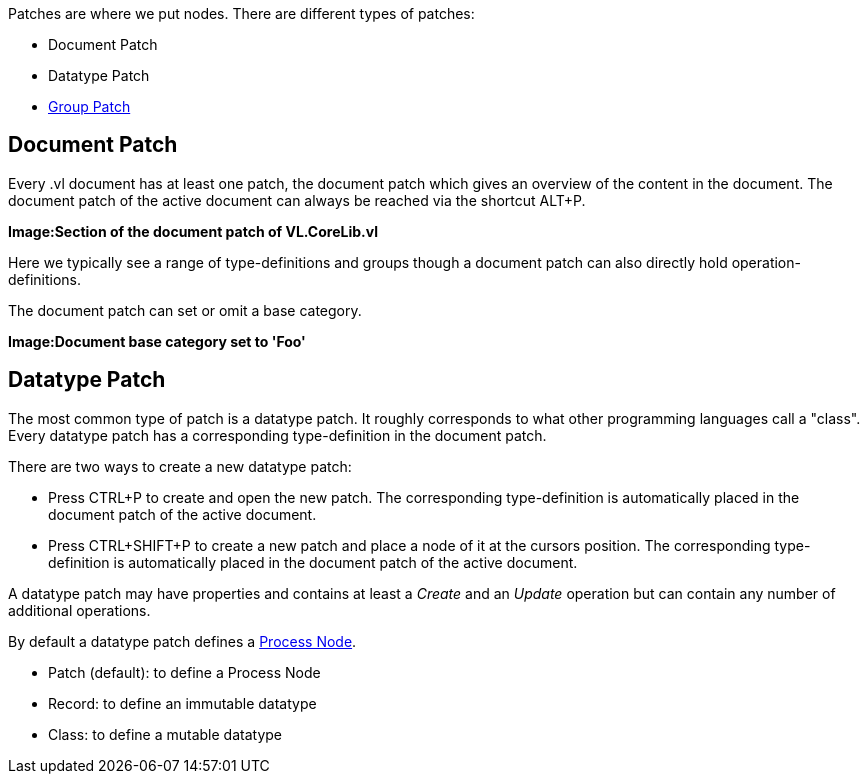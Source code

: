 Patches are where we put nodes. There are different types of patches:

* Document Patch
* Datatype Patch 
* link:/en/reference/vl/groups.adoc[Group Patch]

== Document Patch
Every .vl document has at least one patch, the document patch which gives an overview of the content in the document. The document patch of the active document can always be reached via the shortcut ALT+P.

*Image:Section of the document patch of VL.CoreLib.vl*

Here we typically see a range of type-definitions and groups though a document patch can also directly hold operation-definitions.

The document patch can set or omit a base category.

*Image:Document base category set to 'Foo'*

== Datatype Patch
The most common type of patch is a datatype patch. It roughly corresponds to what other programming languages call a "class". Every datatype patch has a corresponding type-definition in the document patch. 

There are two ways to create a new datatype patch:

* Press CTRL+P to create and open the new patch. The corresponding type-definition is automatically placed in the document patch of the active document.
* Press CTRL+SHIFT+P to create a new patch and place a node of it at the cursors position. The corresponding type-definition is automatically placed in the document patch of the active document.

A datatype patch may have properties and contains at least a _Create_ and an _Update_ operation but can contain any number of additional operations. 

By default a datatype patch defines a link:/en/reference/vl/nodes.adoc[Process Node]. 

* Patch (default): to define a Process Node
* Record: to define an immutable datatype
* Class: to define a mutable datatype



